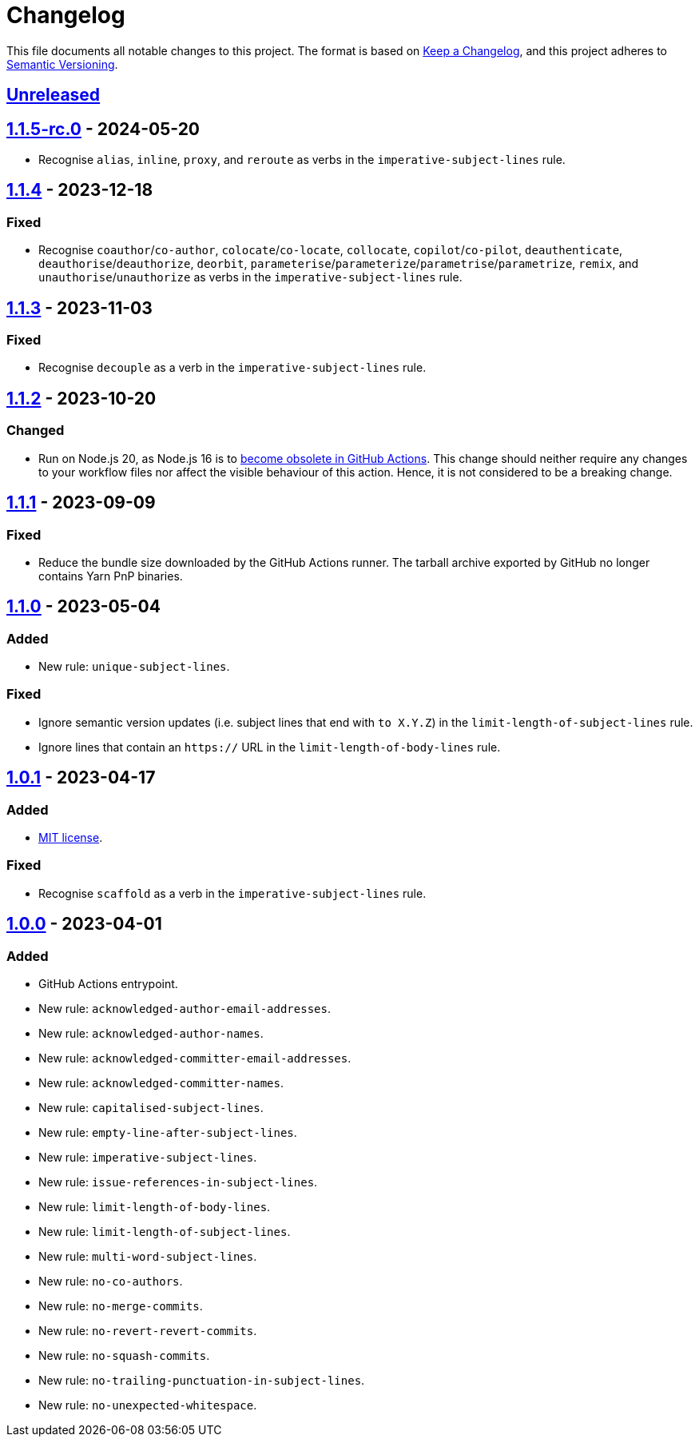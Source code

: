= Changelog
:experimental:
:source-highlighter: highlight.js
:url-github-repository: https://github.com/rainstormy/github-action-validate-commit-messages

This file documents all notable changes to this project.
The format is based on https://keepachangelog.com/en/1.1.0[Keep a Changelog], and this project adheres to https://semver.org/spec/v2.0.0.html[Semantic Versioning].


== {url-github-repository}/compare/v1.1.5-rc.0\...HEAD[Unreleased]


== {url-github-repository}/compare/v1.1.4\...v1.1.5-rc.0[1.1.5-rc.0] - 2024-05-20

* Recognise `alias`, `inline`, `proxy`, and `reroute` as verbs in the `imperative-subject-lines` rule.


== {url-github-repository}/compare/v1.1.3\...v1.1.4[1.1.4] - 2023-12-18

=== Fixed
* Recognise `coauthor`/`co-author`, `colocate`/`co-locate`, `collocate`, `copilot`/`co-pilot`,
`deauthenticate`, `deauthorise`/`deauthorize`, `deorbit`, `parameterise`/`parameterize`/`parametrise`/`parametrize`, `remix`, and `unauthorise`/`unauthorize` as verbs in the `imperative-subject-lines` rule.


== {url-github-repository}/compare/v1.1.2\...v1.1.3[1.1.3] - 2023-11-03

=== Fixed
* Recognise `decouple` as a verb in the `imperative-subject-lines` rule.


== {url-github-repository}/compare/v1.1.1\...v1.1.2[1.1.2] - 2023-10-20

=== Changed
* Run on Node.js 20, as Node.js 16 is to https://github.blog/changelog/2023-09-22-github-actions-transitioning-from-node-16-to-node-20[become obsolete in GitHub Actions].
This change should neither require any changes to your workflow files nor affect the visible behaviour of this action.
Hence, it is not considered to be a breaking change.


== {url-github-repository}/compare/v1.1.0\...v1.1.1[1.1.1] - 2023-09-09

=== Fixed
* Reduce the bundle size downloaded by the GitHub Actions runner.
The tarball archive exported by GitHub no longer contains Yarn PnP binaries.


== {url-github-repository}/compare/v1.0.1\...v1.1.0[1.1.0] - 2023-05-04

=== Added
* New rule: `unique-subject-lines`.

=== Fixed
* Ignore semantic version updates (i.e. subject lines that end with `to X.Y.Z`) in the `limit-length-of-subject-lines` rule.
* Ignore lines that contain an `https://` URL in the `limit-length-of-body-lines` rule.


== {url-github-repository}/compare/v1.0.0\...v1.0.1[1.0.1] - 2023-04-17

=== Added
* https://choosealicense.com/licenses/mit[MIT license].

=== Fixed
* Recognise `scaffold` as a verb in the `imperative-subject-lines` rule.


== {url-github-repository}/releases/tag/v1.0.0[1.0.0] - 2023-04-01

=== Added
* GitHub Actions entrypoint.
* New rule: `acknowledged-author-email-addresses`.
* New rule: `acknowledged-author-names`.
* New rule: `acknowledged-committer-email-addresses`.
* New rule: `acknowledged-committer-names`.
* New rule: `capitalised-subject-lines`.
* New rule: `empty-line-after-subject-lines`.
* New rule: `imperative-subject-lines`.
* New rule: `issue-references-in-subject-lines`.
* New rule: `limit-length-of-body-lines`.
* New rule: `limit-length-of-subject-lines`.
* New rule: `multi-word-subject-lines`.
* New rule: `no-co-authors`.
* New rule: `no-merge-commits`.
* New rule: `no-revert-revert-commits`.
* New rule: `no-squash-commits`.
* New rule: `no-trailing-punctuation-in-subject-lines`.
* New rule: `no-unexpected-whitespace`.